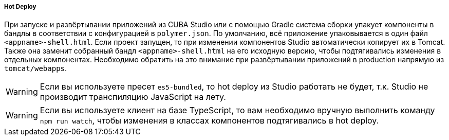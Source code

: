 :sourcesdir: ../../../../../source

[[polymer_hot_deploy]]
===== Hot Deploy

При запуске и развёртывании приложений из CUBA Studio или с помощью Gradle система сборки упакует компоненты в бандлы в соответствии с конфигурацией в `polymer.json`. По умолчанию, всё приложение упаковывается в один файл `<appname>-shell.html`. Если проект запущен, то при изменении компонентов Studio автоматически копирует их в Tomcat.
Также она заменит собранный бандл `<appname>-shell.html` на его исходную версию, чтобы подтягивались изменения в отдельных компонентах. Необходимо обратить на это внимание при развёртывании приложений в production напрямую из `tomcat/webapps`.

[WARNING]
====
Если вы используете пресет `es5-bundled`, то hot deploy из Studio работать не будет, т.к. Studio не производит транспиляцию JavaScript на лету.
====

[WARNING]
====
Если вы используете клиент на базе TypeScript, то вам необходимо вручную выполнить команду `npm run watch`, чтобы изменения в классах компонентов подтягивались в hot deploy.
====

